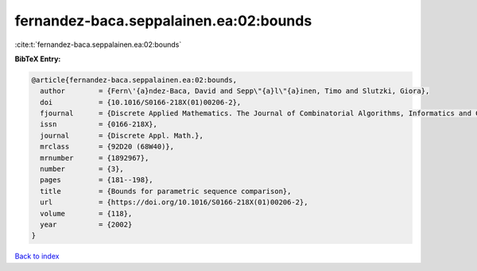 fernandez-baca.seppalainen.ea:02:bounds
=======================================

:cite:t:`fernandez-baca.seppalainen.ea:02:bounds`

**BibTeX Entry:**

.. code-block:: bibtex

   @article{fernandez-baca.seppalainen.ea:02:bounds,
     author        = {Fern\'{a}ndez-Baca, David and Sepp\"{a}l\"{a}inen, Timo and Slutzki, Giora},
     doi           = {10.1016/S0166-218X(01)00206-2},
     fjournal      = {Discrete Applied Mathematics. The Journal of Combinatorial Algorithms, Informatics and Computational Sciences},
     issn          = {0166-218X},
     journal       = {Discrete Appl. Math.},
     mrclass       = {92D20 (68W40)},
     mrnumber      = {1892967},
     number        = {3},
     pages         = {181--198},
     title         = {Bounds for parametric sequence comparison},
     url           = {https://doi.org/10.1016/S0166-218X(01)00206-2},
     volume        = {118},
     year          = {2002}
   }

`Back to index <../By-Cite-Keys.html>`_
